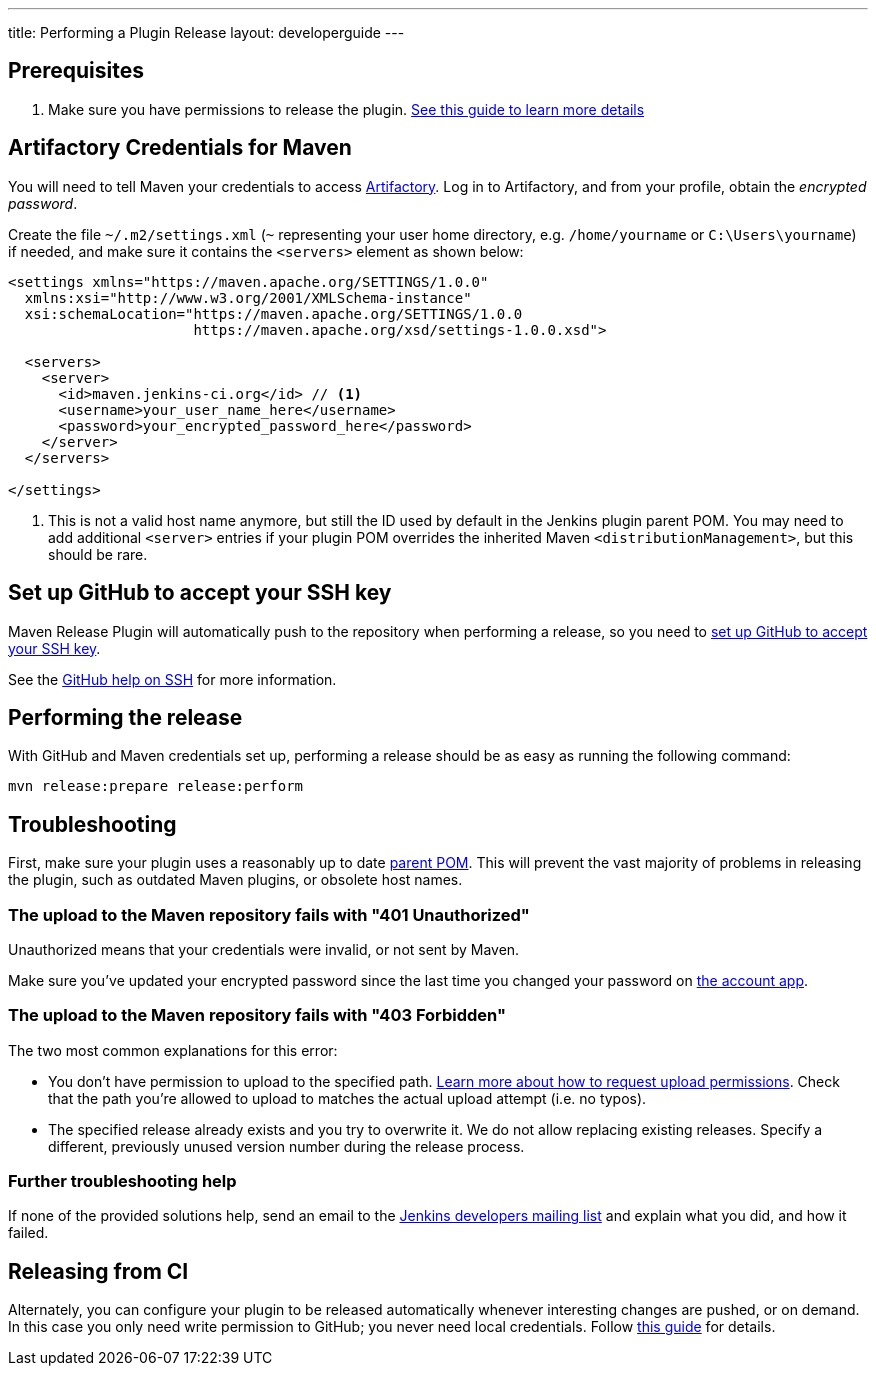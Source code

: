 ---
title: Performing a Plugin Release
layout: developerguide
---

== Prerequisites

. Make sure you have permissions to release the plugin. link:../requesting-hosting/[See this guide to learn more details]

== Artifactory Credentials for Maven

You will need to tell Maven your credentials to access link:../artifact-repository[Artifactory].
Log in to Artifactory, and from your profile, obtain the _encrypted password_.

Create the file `~/.m2/settings.xml` (`~` representing your user home directory, e.g. `/home/yourname` or `C:\Users\yourname`) if needed, and make sure it contains the `<servers>` element as shown below:

----
<settings xmlns="https://maven.apache.org/SETTINGS/1.0.0"
  xmlns:xsi="http://www.w3.org/2001/XMLSchema-instance"
  xsi:schemaLocation="https://maven.apache.org/SETTINGS/1.0.0
                      https://maven.apache.org/xsd/settings-1.0.0.xsd">

  <servers>
    <server>
      <id>maven.jenkins-ci.org</id> // <1>
      <username>your_user_name_here</username>
      <password>your_encrypted_password_here</password>
    </server>
  </servers>

</settings>
----
<1> This is not a valid host name anymore, but still the ID used by default in the Jenkins plugin parent POM.
    You may need to add additional `<server>` entries if your plugin POM overrides the inherited Maven `<distributionManagement>`, but this should be rare.

== Set up GitHub to accept your SSH key

Maven Release Plugin will automatically push to the repository when performing a release, so you need to link:https://help.github.com/articles/adding-a-new-ssh-key-to-your-github-account/[set up GitHub to accept your SSH key].

See the link:https://help.github.com/articles/connecting-to-github-with-ssh/[GitHub help on SSH] for more information.

== Performing the release

With GitHub and Maven credentials set up, performing a release should be as easy as running the following command:

----
mvn release:prepare release:perform
----

// Not sure about this:
// NOTE: While it is be possible to specify the username and password on the command line, that would require your accounts on GitHub and the Jenkins community to match, and prevent you from using two factor authentication on GitHub.
// Neither is a recommend practice.

== Troubleshooting

First, make sure your plugin uses a reasonably up to date link:../../plugin-development/updating-parent[parent POM].
This will prevent the vast majority of problems in releasing the plugin, such as outdated Maven plugins, or obsolete host names.

=== The upload to the Maven repository fails with "401 Unauthorized"

Unauthorized means that your credentials were invalid, or not sent by Maven.

Make sure you've updated your encrypted password since the last time you changed your password on link:https://accounts.jenkins.io[the account app].

=== The upload to the Maven repository fails with "403 Forbidden"

The two most common explanations for this error:

* You don't have permission to upload to the specified path.
  link:../requesting-hosting/#request-upload-permissions[Learn more about how to request upload permissions].
  Check that the path you're allowed to upload to matches the actual upload attempt (i.e. no typos).
* The specified release already exists and you try to overwrite it.
  We do not allow replacing existing releases.
  Specify a different, previously unused version number during the release process.

=== Further troubleshooting help

If none of the provided solutions help, send an email to the link:/mailing-lists[Jenkins developers mailing list] and explain what you did, and how it failed.

== Releasing from CI

Alternately, you can configure your plugin to be released automatically whenever interesting changes are pushed, or on demand.
In this case you only need write permission to GitHub; you never need local credentials.
Follow link:https://github.com/jenkinsci/incrementals-tools#superseding-maven-releases[this guide] for details.
